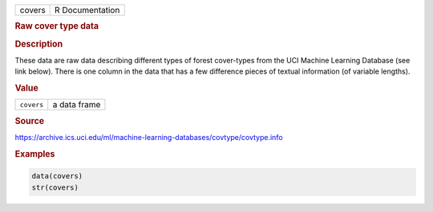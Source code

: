 .. container::

   ====== ===============
   covers R Documentation
   ====== ===============

   .. rubric:: Raw cover type data
      :name: covers

   .. rubric:: Description
      :name: description

   These data are raw data describing different types of forest
   cover-types from the UCI Machine Learning Database (see link below).
   There is one column in the data that has a few difference pieces of
   textual information (of variable lengths).

   .. rubric:: Value
      :name: value

   ========== ============
   ``covers`` a data frame
   ========== ============

   .. rubric:: Source
      :name: source

   https://archive.ics.uci.edu/ml/machine-learning-databases/covtype/covtype.info

   .. rubric:: Examples
      :name: examples

   .. code:: R

      data(covers)
      str(covers)
